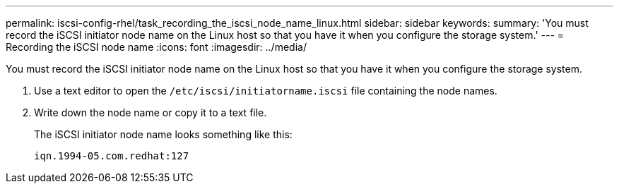---
permalink: iscsi-config-rhel/task_recording_the_iscsi_node_name_linux.html
sidebar: sidebar
keywords: 
summary: 'You must record the iSCSI initiator node name on the Linux host so that you have it when you configure the storage system.'
---
= Recording the iSCSI node name
:icons: font
:imagesdir: ../media/

[.lead]
You must record the iSCSI initiator node name on the Linux host so that you have it when you configure the storage system.

. Use a text editor to open the `/etc/iscsi/initiatorname.iscsi` file containing the node names.
. Write down the node name or copy it to a text file.
+
The iSCSI initiator node name looks something like this:
+
----
iqn.1994-05.com.redhat:127
----
